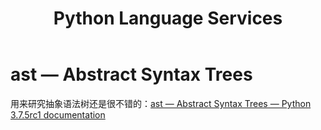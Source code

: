 #+TITLE:      Python Language Services

* 目录                                                    :TOC_4_gh:noexport:
- [[#ast--abstract-syntax-trees][ast — Abstract Syntax Trees]]

* ast — Abstract Syntax Trees
  用来研究抽象语法树还是很不错的：[[https://docs.python.org/3/library/ast.html][ast — Abstract Syntax Trees — Python 3.7.5rc1 documentation]]

